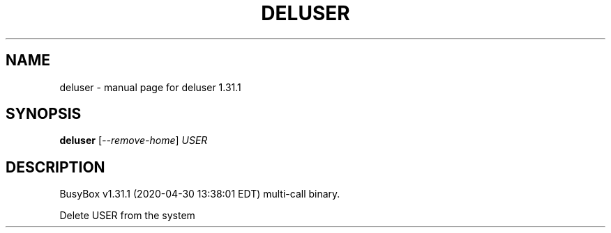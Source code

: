 .\" DO NOT MODIFY THIS FILE!  It was generated by help2man 1.47.8.
.TH DELUSER "1" "April 2020" "Fidelix 1.0" "User Commands"
.SH NAME
deluser \- manual page for deluser 1.31.1
.SH SYNOPSIS
.B deluser
[\fI\,--remove-home\/\fR] \fI\,USER\/\fR
.SH DESCRIPTION
BusyBox v1.31.1 (2020\-04\-30 13:38:01 EDT) multi\-call binary.
.PP
Delete USER from the system
